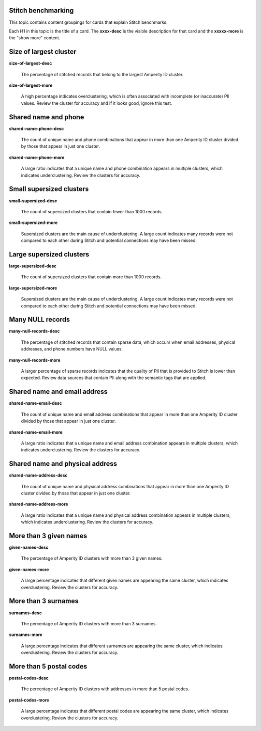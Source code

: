 .. 
.. /markdown
.. 




Stitch benchmarking
==================================================

This topic contains content groupings for cards that explain Stitch benchmarks.

Each H1 in this topic is the title of a card. The **xxxx-desc** is the visible description for that card and the **xxxxx-more** is the "show more" content.


Size of largest cluster
==================================================

**size-of-largest-desc**

   The percentage of stitched records that belong to the largest Amperity ID cluster.

**size-of-largest-more**

   A high percentage indicates overclustering, which is often associated with incomplete (or inaccurate) PII values. Review the cluster for accuracy and if it looks good, ignore this test.


Shared name and phone
==================================================

**shared-name-phone-desc**

   The count of unique name and phone combinations that appear in more than one Amperity ID cluster divided by those that appear in just one cluster.

**shared-name-phone-more**

   A large ratio indicates that a unique name and phone combination appears in multiple clusters, which indicates underclustering. Review the clusters for accuracy.



Small supersized clusters
==================================================

**small-supersized-desc**

   The count of supersized clusters that contain fewer than 1000 records.

**small-supersized-more**

   Supersized clusters are the main cause of underclustering. A large count indicates many records were not compared to each other during Stitch and potential connections may have been missed.



Large supersized clusters
==================================================

**large-supersized-desc**

   The count of supersized clusters that contain more than 1000 records.

**large-supersized-more**

   Supersized clusters are the main cause of underclustering. A large count indicates many records were not compared to each other during Stitch and potential connections may have been missed.



Many NULL records
==================================================

**many-null-records-desc**

   The percentage of stitched records that contain sparse data, which occurs when email addresses, physical addresses, and phone numbers have NULL values.

**many-null-records-more**

   A larger percentage of sparse records indicates that the quality of PII that is provided to Stitch is lower than expected. Review data sources that contain PII along with the semantic tags that are applied.



Shared name and email address
==================================================

**shared-name-email-desc**

   The count of unique name and email address combinations that appear in more than one Amperity ID cluster divided by those that appear in just one cluster.

**shared-name-email-more**

   A large ratio indicates that a unique name and email address combination appears in multiple clusters, which indicates underclustering. Review the clusters for accuracy.



Shared name and physical address
==================================================

**shared-name-address-desc**

   The count of unique name and physical address combinations that appear in more than one Amperity ID cluster divided by those that appear in just one cluster.

**shared-name-address-more**

   A large ratio indicates that a unique name and physical address combination appears in multiple clusters, which indicates underclustering. Review the clusters for accuracy.



More than 3 given names
==================================================

**given-names-desc**

   The percentage of Amperity ID clusters with more than 3 given names.

**given-names-more**

   A large percentage indicates that different given names are appearing the same cluster, which indicates overclustering. Review the clusters for accuracy.



More than 3 surnames
==================================================

**surnames-desc**

   The percentage of Amperity ID clusters with more than 3 surnames.

**surnames-more**

   A large percentage indicates that different surnames are appearing the same cluster, which indicates overclustering. Review the clusters for accuracy.


More than 5 postal codes
==================================================

**postal-codes-desc**

   The percentage of Amperity ID clusters with addresses in more than 5 postal codes.

**postal-codes-more**

   A large percentage indicates that different postal codes are appearing the same cluster, which indicates overclustering. Review the clusters for accuracy.
